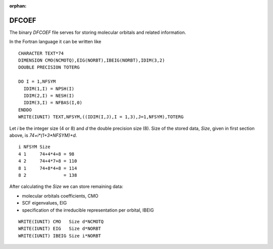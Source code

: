 :orphan:
 

DFCOEF
======

The binary *DFCOEF* file serves for storing molecular orbitals and related information.

In the Fortran language it can be written like

::

      CHARACTER TEXT*74
      DIMENSION CMO(NCMOTQ),EIG(NORBT),IBEIG(NORBT),IDIM(3,2)
      DOUBLE PRECISION TOTERG

      DO I = 1,NFSYM
        IDIM(1,I) = NPSH(I)
        IDIM(2,I) = NESH(I)
        IDIM(3,I) = NFBAS(I,0)
      ENDDO
      WRITE(IUNIT) TEXT,NFSYM,((IDIM(I,J),I = 1,3),J=1,NFSYM),TOTERG

Let *i* be the integer size (4 or 8) and *d* the double precision size (8).
Size of the stored data, *Size*,  given  in first section above, is *74+i*(1+3*NFSYM)+d*.

::

     i NFSYM Size
     4 1     74+4*4+8 = 98
     4 2     74+4*7+8 = 110
     8 1     74+8*4+8 = 114
     8 2              = 138

After calculating the *Size*  we can store remaining data:

- molecular orbitals coefficients, CMO
- SCF eigenvalues, EIG
- specification of the irreducible representation per orbital, IBEIG

::

      WRITE(IUNIT) CMO   Size d*NCMOTQ
      WRITE(IUNIT) EIG   Size d*NORBT
      WRITE(IUNIT) IBEIG Size i*NORBT
